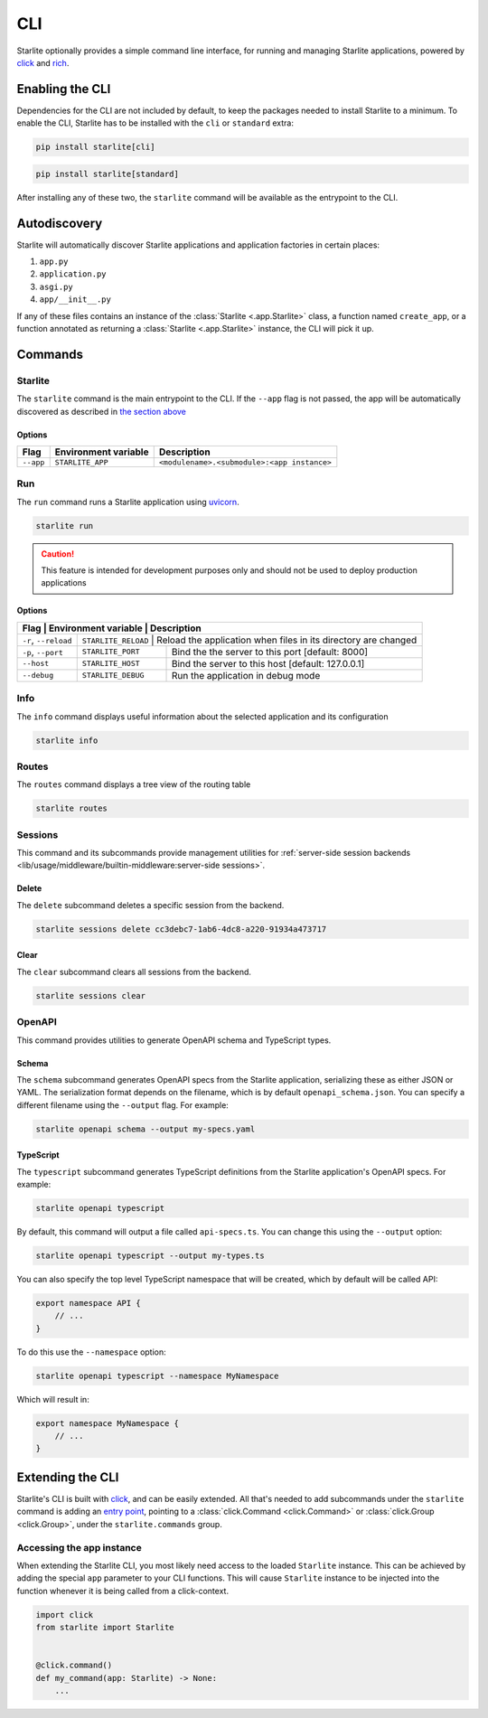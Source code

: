 CLI
===

Starlite optionally provides a simple command line interface, for running and managing
Starlite applications, powered by `click <https://click.palletsprojects.com/>`_ and
`rich <https://rich.readthedocs.io>`_.

Enabling the CLI
----------------

Dependencies for the CLI are not included by default, to keep the packages needed to install
Starlite to a minimum. To enable the CLI, Starlite has to be installed with the ``cli`` or ``standard``
extra:

.. code-block:: shell

   pip install starlite[cli]

.. code-block:: shell

   pip install starlite[standard]

After installing any of these two, the ``starlite`` command will be available as the entrypoint
to the CLI.

Autodiscovery
-------------

Starlite will automatically discover Starlite applications and application factories in
certain places:

1. ``app.py``
2. ``application.py``
3. ``asgi.py``
4. ``app/__init__.py``

If any of these files contains an instance of the :class:`Starlite <.app.Starlite>` class, a function named
``create_app``, or a function annotated as returning a :class:`Starlite <.app.Starlite>` instance, the CLI will pick it up.

Commands
--------

Starlite
^^^^^^^^

The ``starlite`` command is the main entrypoint to the CLI. If the ``--app`` flag is not passed,
the app will be automatically discovered as described in `the section above <autodiscovery>`_

Options
~~~~~~~

+-----------+---------------------------+---------------------------------------------+
| Flag      | Environment variable      | Description                                 |
+===========+===========================+=============================================+
| ``--app`` | ``STARLITE_APP``          | ``<modulename>.<submodule>:<app instance>`` |
+-----------+---------------------------+---------------------------------------------+


Run
^^^

The ``run`` command runs a Starlite application using `uvicorn <https://www.uvicorn.org/>`_.

.. code-block:: shell

   starlite run

.. caution::

    This feature is intended for development purposes only and should not be used to
    deploy production applications

.. _cli-run-options:

Options
~~~~~~~

+------------------------+---------------------------+-----------------------------------------------------------------+
| Flag                  | Environment variable      | Description                                                      |
+========================+======================+======================================================================+
| ``-r``\ , ``--reload`` | ``STARLITE_RELOAD``       |  Reload the application when files in its directory are changed |
+------------------------+---------------------------+-----------------------------------------------------------------+
| ``-p``\ , ``--port``   | ``STARLITE_PORT``         | Bind the the server to this port [default: 8000]                |
+------------------------+---------------------------+-----------------------------------------------------------------+
| ``--host``             | ``STARLITE_HOST``         | Bind the server to this host [default: 127.0.0.1]               |
+------------------------+---------------------------+-----------------------------------------------------------------+
| ``--debug``            | ``STARLITE_DEBUG``        | Run the application in debug mode                               |
+------------------------+---------------------------+-----------------------------------------------------------------+


Info
^^^^

The ``info`` command displays useful information about the selected application and its configuration

.. code-block:: shell

   starlite info


.. image:: /images/cli/starlite_info.png
   :alt: starlite info


Routes
^^^^^^

The ``routes`` command displays a tree view of the routing table

.. code-block:: shell

   starlite routes


.. image:: /images/cli/starlite_routes.png
   :alt: starlite info


Sessions
^^^^^^^^

This command and its subcommands provide management utilities for
:ref:`server-side session backends <lib/usage/middleware/builtin-middleware:server-side sessions>`.

Delete
~~~~~~

The ``delete`` subcommand deletes a specific session from the backend.

.. code-block:: shell

   starlite sessions delete cc3debc7-1ab6-4dc8-a220-91934a473717

Clear
~~~~~

The ``clear`` subcommand clears all sessions from the backend.

.. code-block:: shell

   starlite sessions clear

OpenAPI
^^^^^^^

This command provides utilities to generate OpenAPI schema and TypeScript types.

Schema
~~~~~~

The ``schema`` subcommand generates OpenAPI specs from the Starlite application, serializing these as either JSON or YAML.
The serialization format depends on the filename, which is by default ``openapi_schema.json``. You can specify a different
filename using the ``--output`` flag. For example:

.. code-block:: shell

   starlite openapi schema --output my-specs.yaml

TypeScript
~~~~~~~~~~

The ``typescript`` subcommand generates TypeScript definitions from the Starlite application's OpenAPI specs.  For example:

.. code-block:: shell

   starlite openapi typescript

By default, this command will output a file called ``api-specs.ts``. You can change this using the ``--output`` option:

.. code-block:: shell

   starlite openapi typescript --output my-types.ts

You can also specify the top level TypeScript namespace that will be created, which by default will be called API:

.. code-block:: typescript

   export namespace API {
       // ...
   }

To do this use the ``--namespace`` option:

.. code-block:: shell

   starlite openapi typescript --namespace MyNamespace

Which will result in:

.. code-block:: typescript

   export namespace MyNamespace {
       // ...
   }

Extending the CLI
-----------------

Starlite's CLI is built with `click <https://click.palletsprojects.com/>`_\ , and can be easily extended.
All that's needed to add subcommands under the ``starlite`` command is adding an
`entry point <https://packaging.python.org/en/latest/specifications/entry-points/>`_\ , pointing
to a :class:`click.Command <click.Command>` or :class:`click.Group <click.Group>`, under the
``starlite.commands`` group.

.. tab-set::

    .. tab-item:: setup.py

        .. code-block:: python

           from setuptools import setup

           setup(
               name="my-starlite-plugin",
               ...,
               entry_points={
                   "starlite.commands": ["my_command=my_starlite_plugin.cli:main"],
               },
           )



    .. tab-item:: poetry

        .. code-block:: toml

           [tool.poetry.plugins."starlite.commands"]
           my_command = "my_starlite_plugin.cli:main"



Accessing the app instance
^^^^^^^^^^^^^^^^^^^^^^^^^^

When extending the Starlite CLI, you most likely need access to the loaded ``Starlite`` instance.
This can be achieved by adding the special ``app`` parameter to your CLI functions. This will cause
``Starlite`` instance to be injected into the function whenever it is being called from a click-context.

.. code-block:: python

   import click
   from starlite import Starlite


   @click.command()
   def my_command(app: Starlite) -> None:
       ...
